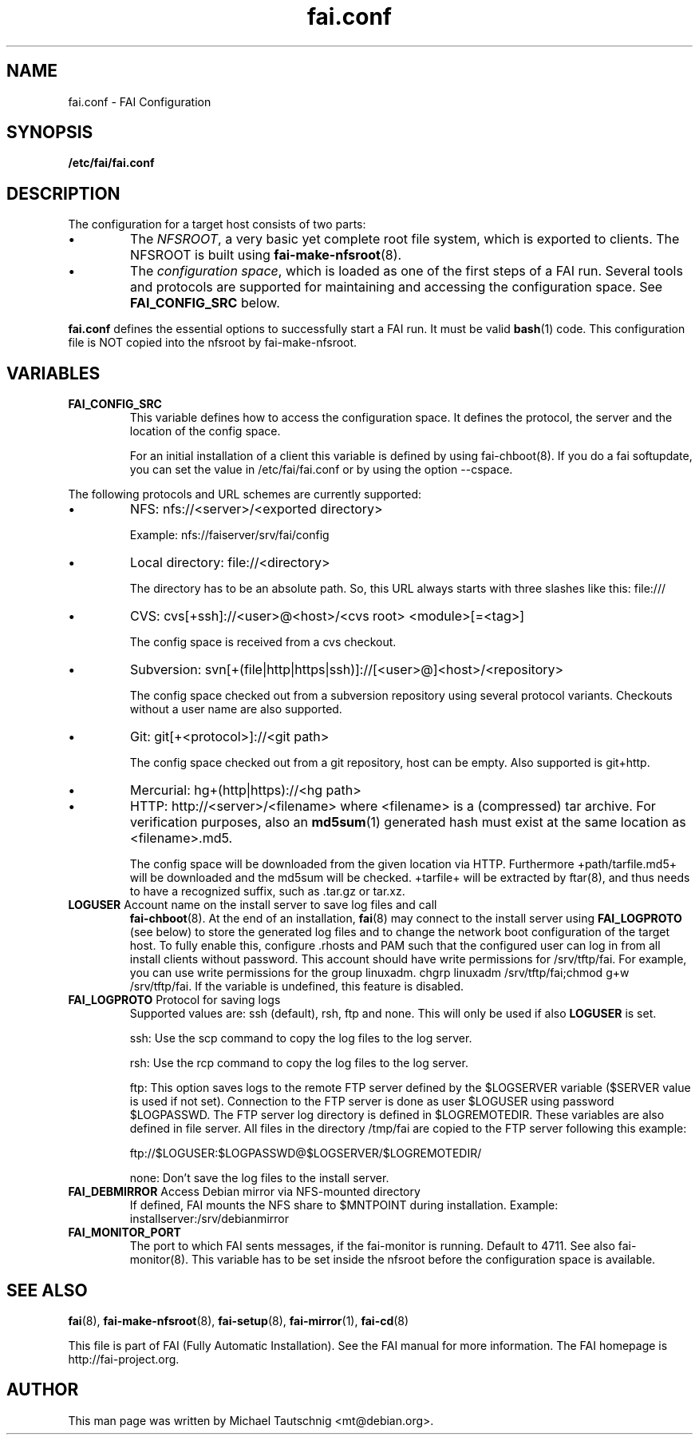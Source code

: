 .\"                                      Hey, EMACS: -*- nroff -*-
.TH fai.conf 5 "December 2013" "FAI 4.0"
.\" Please adjust this date whenever revising the manpage.
.\"
.\" Some roff macros, for reference:
.\" .nh        disable hyphenation
.\" .hy        enable hyphenation
.\" .ad l      left justify
.\" .ad b      justify to both left and right margins
.\" .nf        disable filling
.\" .fi        enable filling
.\" .br        insert line break
.\" .sp <n>    insert n+1 empty lines
.\" for manpage-specific macros, see man(7)
.SH NAME
fai.conf \- FAI Configuration
.SH SYNOPSIS
.B /etc/fai/fai.conf
.SH DESCRIPTION
The configuration for a target host consists of two parts:
.IP \(bu
The
\fINFSROOT\fP, a very basic yet complete root file system,
which is exported to clients.
The NFSROOT is built using
.BR fai-make-nfsroot (8).
.IP \(bu
The
\fIconfiguration space\fP, which is loaded as one of the first steps of a FAI run.
Several tools and protocols are supported for maintaining and accessing the
configuration space.
See
.BR FAI_CONFIG_SRC
below.
.LP
.BR fai.conf
defines the essential options to successfully start a FAI run.
It must be valid
.BR bash (1)
code.
This configuration file is NOT copied into the nfsroot by fai-make-nfsroot.
.SH VARIABLES

.TP
\fBFAI_CONFIG_SRC\fP
This variable defines how to access the configuration space. It
defines the protocol, the server and the location of the config space.

For an initial installation of a client this variable is defined by using fai-chboot(8).
If you do a fai softupdate, you can set the value in /etc/fai/fai.conf
or by using the option --cspace.

.LP
The following protocols and URL schemes are currently supported:
.IP \(bu
NFS: nfs://<server>/<exported directory>

Example: nfs://faiserver/srv/fai/config
.IP \(bu
Local directory: file://<directory>

The directory has to be an absolute path. So, this URL always starts
with three slashes like this: file:///
.IP \(bu
CVS: cvs[+ssh]://<user>@<host>/<cvs root> <module>[=<tag>]

The config space is received from a cvs checkout.
.IP \(bu
Subversion: svn[+(file|http|https|ssh)]://[<user>@]<host>/<repository>

The config space checked out from a subversion repository using
several protocol variants. Checkouts without a user name are also supported.
.IP \(bu
Git: git[+<protocol>]://<git path>

The config space checked out from a
git repository, host can be empty. Also supported is git+http.
.IP \(bu
Mercurial: hg+(http|https)://<hg path>
.IP \(bu
HTTP: http://<server>/<filename>
where <filename> is a (compressed) tar archive. For verification purposes, also
an
.BR md5sum (1)
generated hash must exist at the same location as <filename>.md5.

The config space will be downloaded from the given location via HTTP.
Furthermore +path/tarfile.md5+ will be downloaded and the md5sum will be
checked. +tarfile+ will be extracted by ftar(8), and thus needs to have
a recognized suffix, such as .tar.gz or tar.xz.


.TP
\fBLOGUSER\fP Account name on the install server to save log files and call
.BR fai-chboot (8).
At the end of an installation,
.BR fai (8)
may connect to the install server using
.BR FAI_LOGPROTO
(see below) to store the generated log files and to change the network boot
configuration of the target host.
To fully enable this, configure .rhosts and PAM such that the configured user
can log in from all install clients without password.
This account should have write permissions for /srv/tftp/fai. For example, you
can use write permissions for the group linuxadm. chgrp linuxadm
/srv/tftp/fai;chmod g+w /srv/tftp/fai.
If the variable is undefined, this feature is disabled.

.TP
\fBFAI_LOGPROTO\fP Protocol for saving logs
Supported values are: ssh (default), rsh, ftp and none. This will only be used
if also
.BR LOGUSER
is set.

ssh: Use the scp command to copy the log files to the log server.

rsh: Use the rcp command to copy the log files to the log server.

ftp: This option saves logs to the remote FTP server defined by the
$LOGSERVER variable ($SERVER value is used if not set). Connection
to the FTP server is done as user $LOGUSER using password
$LOGPASSWD.  The FTP server log directory is defined in
$LOGREMOTEDIR. These variables are also defined in file
'fai.conf'. You need write access for the $LOGREMOTEDIR on the FTP
server. All files in the directory /tmp/fai are copied to the
FTP server following this example:

  ftp://$LOGUSER:$LOGPASSWD@$LOGSERVER/$LOGREMOTEDIR/

none: Don't save the log files to the install server.


.TP
\fBFAI_DEBMIRROR\fP Access Debian mirror via NFS-mounted directory
If defined, FAI mounts the NFS share to $MNTPOINT during installation.
Example: installserver:/srv/debianmirror

.TP
.B FAI_MONITOR_PORT
The port to which FAI sents messages, if the fai-monitor is
running. Default to 4711. See also fai-monitor(8). This variable has
to be set inside the nfsroot before the configuration space is
available.

.SH SEE ALSO

.BR fai (8),
.BR fai\-make-nfsroot (8),
.BR fai\-setup (8),
.BR fai\-mirror (1),
.BR fai\-cd (8)

.br
This file is part of FAI (Fully Automatic Installation).  See the FAI
manual for more information.  The FAI homepage is http://fai-project.org.

.SH AUTHOR
This man page was written by Michael Tautschnig <mt@debian.org>.
